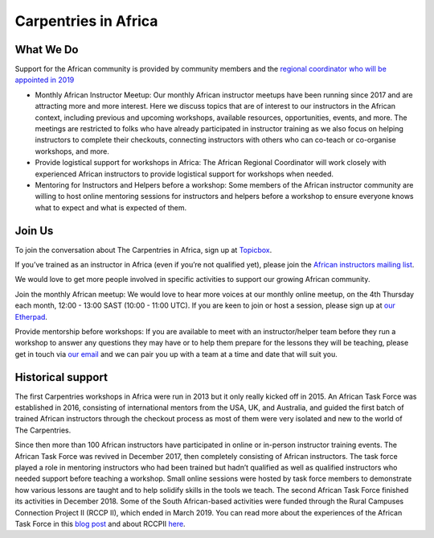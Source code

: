 Carpentries in Africa
---------------------

What We Do
~~~~~~~~~~

Support for the African community is provided by community members and
the `regional coordinator who will be appointed in
2019 <https://carpentries.org/blog/2019/03/regional-coordinator-southern-africa/>`__

-  Monthly African Instructor Meetup: Our monthly African instructor
   meetups have been running since 2017 and are attracting more and more
   interest. Here we discuss topics that are of interest to our
   instructors in the African context, including previous and upcoming
   workshops, available resources, opportunities, events, and more. The
   meetings are restricted to folks who have already participated in
   instructor training as we also focus on helping instructors to
   complete their checkouts, connecting instructors with others who can
   co-teach or co-organise workshops, and more.

-  Provide logistical support for workshops in Africa: The African
   Regional Coordinator will work closely with experienced African
   instructors to provide logistical support for workshops when needed.

-  Mentoring for Instructors and Helpers before a workshop: Some members
   of the African instructor community are willing to host online
   mentoring sessions for instructors and helpers before a workshop to
   ensure everyone knows what to expect and what is expected of them.

Join Us
~~~~~~~

To join the conversation about The Carpentries in Africa, sign up at
`Topicbox <https://carpentries.topicbox.com/groups/local-africa>`__.

If you’ve trained as an instructor in Africa (even if you’re not
qualified yet), please join the `African instructors mailing
list <mailto:african-carpentry-instructors@googlegroups.com>`__.

We would love to get more people involved in specific activities to
support our growing African community.

Join the monthly African meetup: We would love to hear more voices at
our monthly online meetup, on the 4th Thursday each month, 12:00 - 13:00
SAST (10:00 - 11:00 UTC). If you are keen to join or host a session,
please sign up at `our
Etherpad <http://pad.software-carpentry.org/ZA-community-call>`__.

Provide mentorship before workshops: If you are available to meet with
an instructor/helper team before they run a workshop to answer any
questions they may have or to help them prepare for the lessons they
will be teaching, please get in touch via `our
email <mailto:admin-afr@carpentries.org>`__ and we can pair you up with
a team at a time and date that will suit you.

Historical support
~~~~~~~~~~~~~~~~~~

The first Carpentries workshops in Africa were run in 2013 but it only
really kicked off in 2015. An African Task Force was established in
2016, consisting of international mentors from the USA, UK, and
Australia, and guided the first batch of trained African instructors
through the checkout process as most of them were very isolated and new
to the world of The Carpentries.

Since then more than 100 African instructors have participated in online
or in-person instructor training events. The African Task Force was
revived in December 2017, then completely consisting of African
instructors. The task force played a role in mentoring instructors who
had been trained but hadn’t qualified as well as qualified instructors
who needed support before teaching a workshop. Small online sessions
were hosted by task force members to demonstrate how various lessons are
taught and to help solidify skills in the tools we teach. The second
African Task Force finished its activities in December 2018. Some of the
South African-based activities were funded through the Rural Campuses
Connection Project II (RCCP II), which ended in March 2019. You can read
more about the experiences of the African Task Force in this `blog
post <https://carpentries.org/blog/2019/01/african-task-force-update/>`__
and about RCCPII `here <https://tenet-rccpii.github.io/rccpii-2018/>`__.
